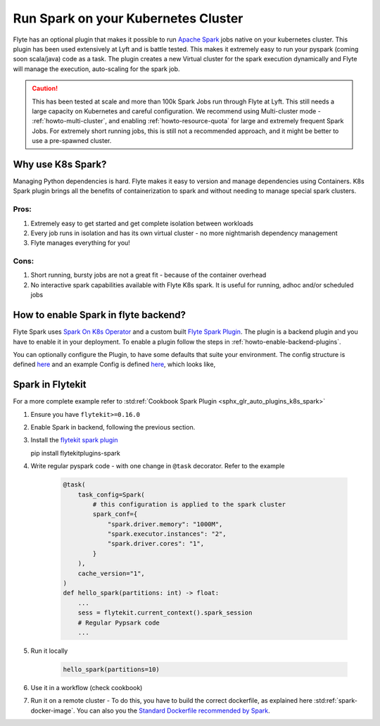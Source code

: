.. _plugins-spark-k8s:

########################################
Run Spark on your Kubernetes Cluster
########################################
Flyte has an optional plugin that makes it possible to run `Apache Spark <https://spark.apache.org/>`_ jobs native on your kubernetes cluster. This plugin has been used extensively at Lyft and is battle tested.
This makes it extremely easy to run your pyspark (coming soon scala/java) code as a task. The plugin creates a new Virtual cluster for the spark execution dynamically and Flyte will manage the execution, auto-scaling
for the spark job.

.. caution::

   This has been tested at scale and more than 100k Spark Jobs run through Flyte at Lyft. This still needs a large capacity on Kubernetes and careful configuration.
   We recommend using Multi-cluster mode - :ref:`howto-multi-cluster`, and enabling :ref:`howto-resource-quota` for large and extremely frequent Spark Jobs.
   For extremely short running jobs, this is still not a recommended approach, and it might be better to use a pre-spawned cluster.

Why use K8s Spark?
===================
Managing Python dependencies is hard. Flyte makes it easy to version and manage dependencies using Containers. K8s Spark plugin brings all the benefits of containerization
to spark and without needing to manage special spark clusters.

Pros:
------
#. Extremely easy to get started and get complete isolation between workloads
#. Every job runs in isolation and has its own virtual cluster - no more nightmarish dependency management
#. Flyte manages everything for you!

Cons:
-----
#. Short running, bursty jobs are not a great fit - because of the container overhead
#. No interactive spark capabilities available with Flyte K8s spark. It is useful for running, adhoc and/or scheduled jobs


How to enable Spark in flyte backend?
======================================
Flyte Spark uses `Spark On  K8s Operator <https://github.com/GoogleCloudPlatform/spark-on-k8s-operator>`_ and a custom built `Flyte Spark Plugin <https://pkg.go.dev/github.com/lyft/flyteplugins@v0.5.25/go/tasks/plugins/k8s/spark>`_.
The plugin is a backend plugin and you have to enable it in your deployment. To enable a plugin follow the steps in :ref:`howto-enable-backend-plugins`.

You can optionally configure the Plugin, to have some defaults that suite your environment. The config structure is defined `here <https://pkg.go.dev/github.com/lyft/flyteplugins@v0.5.25/go/tasks/plugins/k8s/spark#Config>`_ and an example Config is defined
`here <https://github.com/flyteorg/flyte/blob/master/kustomize/overlays/sandbox/config/propeller/plugins/spark.yaml>`_, which looks like,

.. rli:: https://raw.githubusercontent.com/flyteorg/flyte/master/kustomize/overlays/sandbox/config/propeller/plugins/spark.yaml
   :language: yaml


Spark in Flytekit
========================
For a more complete example refer to :std:ref:`Cookbook Spark Plugin <sphx_glr_auto_plugins_k8s_spark>`

#. Ensure you have ``flytekit>=0.16.0``
#. Enable Spark in backend, following the previous section.
#. Install the `flytekit spark plugin <https://pypi.org/project/flytekitplugins-spark/>`_ ::

   pip install flytekitplugins-spark

#. Write regular pyspark code - with one change in ``@task`` decorator. Refer to the example

    .. code-block:: python

        @task(
            task_config=Spark(
                # this configuration is applied to the spark cluster
                spark_conf={
                    "spark.driver.memory": "1000M",
                    "spark.executor.instances": "2",
                    "spark.driver.cores": "1",
                }
            ),
            cache_version="1",
        )
        def hello_spark(partitions: int) -> float:
            ...
            sess = flytekit.current_context().spark_session
            # Regular Pypsark code
            ...


#. Run it locally

    .. code-block:: python

        hello_spark(partitions=10)

#. Use it in a workflow (check cookbook)
#. Run it on a remote cluster - To do this, you have to build the correct dockerfile, as explained here :std:ref:`spark-docker-image`. You can also you the `Standard Dockerfile recommended by Spark <https://github.com/apache/spark/blob/master/resource-managers/kubernetes/docker/src/main/dockerfiles/spark/Dockerfile#L22>`_.
